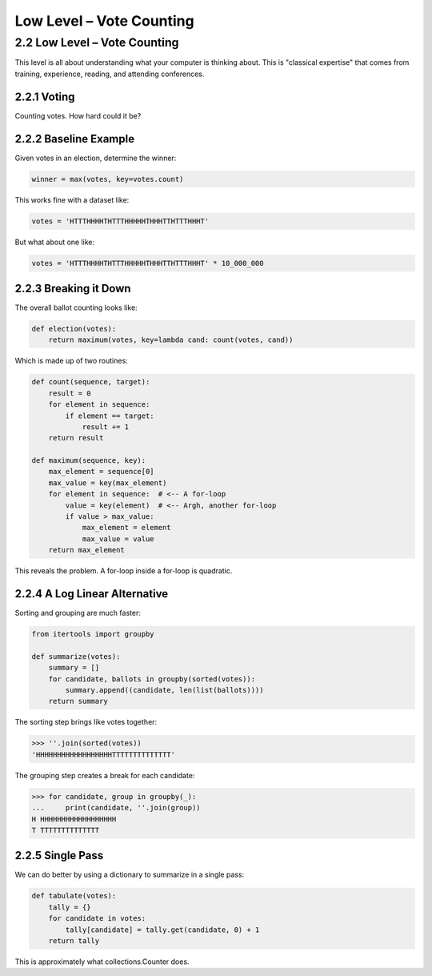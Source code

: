 Low Level – Vote Counting
========================

2.2 Low Level – Vote Counting
-----------------------------

This level is all about understanding what your computer is thinking about.
This is "classical expertise" that comes from training, experience, reading, and attending conferences.

2.2.1 Voting
^^^^^^^^^^^^

Counting votes. How hard could it be?

.. image:: ../_static/images/votes.jpg
   :alt: Description of the image
   :class: my-image-class
   :width: 80%
   :align: center


2.2.2 Baseline Example
^^^^^^^^^^^^^^^^^^^^^^

Given votes in an election, determine the winner:

.. code-block:: python

    winner = max(votes, key=votes.count)

This works fine with a dataset like:

.. code-block:: python

    votes = 'HTTTHHHHTHTTTHHHHHTHHHTTHTTTHHHT'

But what about one like:

.. code-block:: python

    votes = 'HTTTHHHHTHTTTHHHHHTHHHTTHTTTHHHT' * 10_000_000

2.2.3 Breaking it Down
^^^^^^^^^^^^^^^^^^^^^

The overall ballot counting looks like:

.. code-block:: python

    def election(votes):
        return maximum(votes, key=lambda cand: count(votes, cand))

Which is made up of two routines:

.. code-block:: python

    def count(sequence, target):
        result = 0
        for element in sequence:
            if element == target:
                result += 1
        return result

    def maximum(sequence, key):
        max_element = sequence[0]
        max_value = key(max_element)
        for element in sequence:  # <-- A for-loop
            value = key(element)  # <-- Argh, another for-loop
            if value > max_value:
                max_element = element
                max_value = value
        return max_element

This reveals the problem. A for-loop inside a for-loop is quadratic.

2.2.4 A Log Linear Alternative
^^^^^^^^^^^^^^^^^^^^^^^^^^^^^

Sorting and grouping are much faster:

.. code-block:: python

    from itertools import groupby

    def summarize(votes):
        summary = []
        for candidate, ballots in groupby(sorted(votes)):
            summary.append((candidate, len(list(ballots))))
        return summary

The sorting step brings like votes together:

.. code-block:: python

    >>> ''.join(sorted(votes))
    'HHHHHHHHHHHHHHHHHHTTTTTTTTTTTTTT'

The grouping step creates a break for each candidate:

.. code-block:: python

    >>> for candidate, group in groupby(_):
    ...     print(candidate, ''.join(group))
    H HHHHHHHHHHHHHHHHHH
    T TTTTTTTTTTTTTT

2.2.5 Single Pass
^^^^^^^^^^^^^^^^

We can do better by using a dictionary to summarize in a single pass:

.. code-block:: python

    def tabulate(votes):
        tally = {}
        for candidate in votes:
            tally[candidate] = tally.get(candidate, 0) + 1
        return tally

This is approximately what collections.Counter does.
